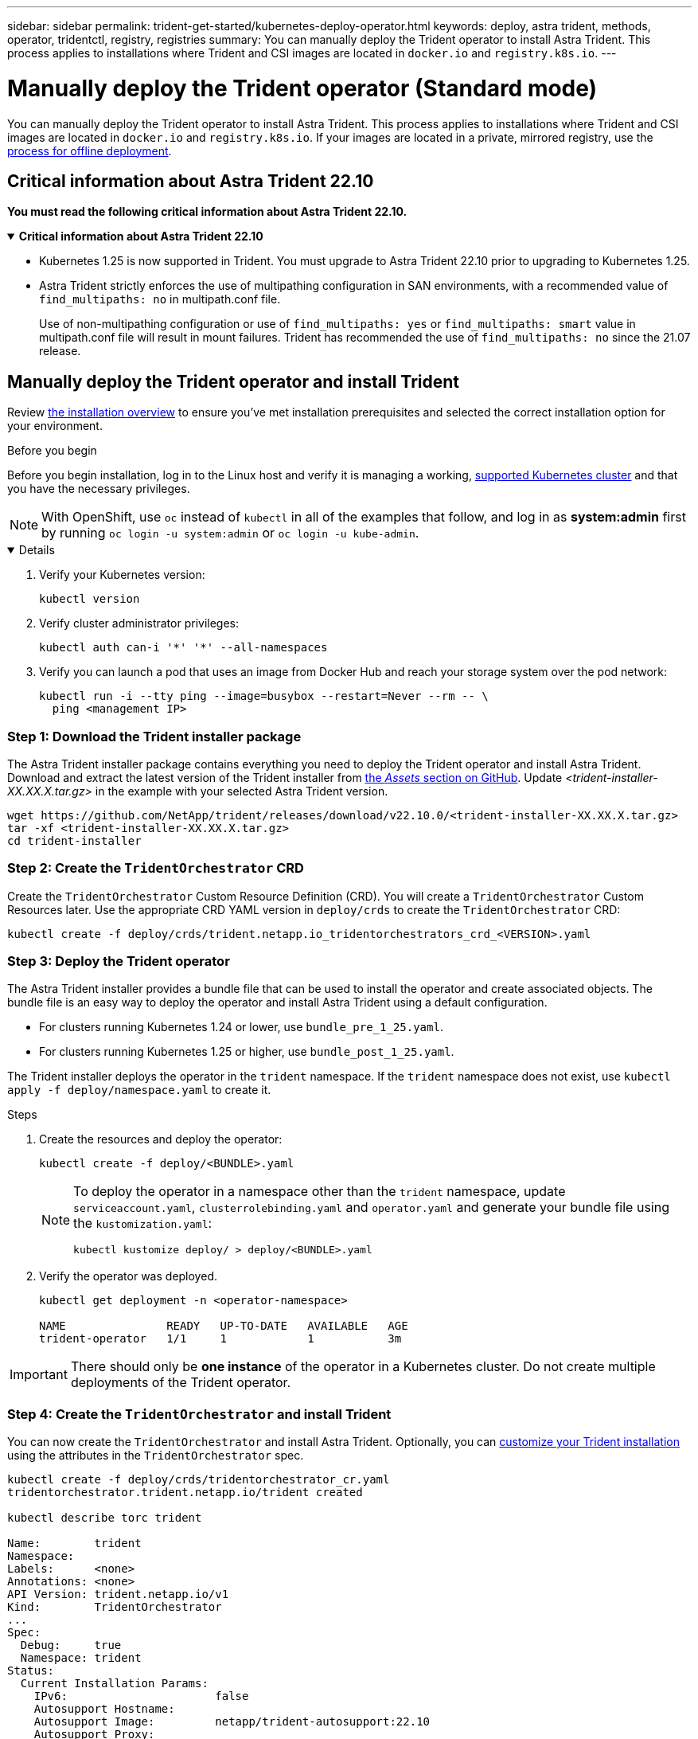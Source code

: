 ---
sidebar: sidebar
permalink: trident-get-started/kubernetes-deploy-operator.html
keywords: deploy, astra trident, methods, operator, tridentctl, registry, registries
summary: You can manually deploy the Trident operator to install Astra Trident. This process applies to installations where Trident and CSI images are located in `docker.io` and `registry.k8s.io`.
---

= Manually deploy the Trident operator (Standard mode)
:hardbreaks:
:icons: font
:imagesdir: ../media/

[.lead]
You can manually deploy the Trident operator to install Astra Trident. This process applies to installations where Trident and CSI images are located in `docker.io` and `registry.k8s.io`. If your images are located in a private, mirrored registry, use the link:kubernetes-deploy-operator-mirror.html[process for offline deployment].

== Critical information about Astra Trident 22.10
*You must read the following critical information about Astra Trident 22.10.*

// Start snippet: collapsible block (open on page load)
.*Critical information about Astra Trident 22.10*
[%collapsible%open]
====
* Kubernetes 1.25 is now supported in Trident. You must upgrade to Astra Trident 22.10 prior to upgrading to Kubernetes 1.25.
* Astra Trident strictly enforces the use of multipathing configuration in SAN environments, with a recommended value of `find_multipaths: no` in multipath.conf file. 
+
Use of non-multipathing configuration or use of `find_multipaths: yes` or `find_multipaths: smart` value in multipath.conf file will result in mount failures. Trident has recommended the use of `find_multipaths: no` since the 21.07 release.
====
// End snippet

== Manually deploy the Trident operator and install Trident
Review link:../trident-get-started/kubernetes-deploy.html[the installation overview] to ensure you've met installation prerequisites and selected the correct installation option for your environment.

.Before you begin 

Before you begin installation, log in to the Linux host and verify it is managing a working, link:requirements.html[supported Kubernetes cluster^] and that you have the necessary privileges.

NOTE: With OpenShift, use `oc` instead of `kubectl` in all of the examples that follow, and log in as *system:admin* first by running `oc login -u system:admin` or `oc login -u kube-admin`.

[%collapsible%open]
====
. Verify your Kubernetes version:
+
----
kubectl version
----

. Verify cluster administrator privileges:
+
----
kubectl auth can-i '*' '*' --all-namespaces
----

. Verify you can launch a pod that uses an image from Docker Hub and reach your storage system over the pod network:
+
----
kubectl run -i --tty ping --image=busybox --restart=Never --rm -- \
  ping <management IP>
----

====

=== Step 1: Download the Trident installer package 

The Astra Trident installer package contains everything you need to deploy the Trident operator and install Astra Trident. Download and extract the latest version of the Trident installer from link:https://github.com/NetApp/trident/releases/latest[the _Assets_ section on GitHub^]. Update _<trident-installer-XX.XX.X.tar.gz>_ in the example with your selected Astra Trident version. 

----
wget https://github.com/NetApp/trident/releases/download/v22.10.0/<trident-installer-XX.XX.X.tar.gz>
tar -xf <trident-installer-XX.XX.X.tar.gz>
cd trident-installer
----

=== Step 2: Create the `TridentOrchestrator` CRD
Create the `TridentOrchestrator` Custom Resource Definition (CRD). You will create a `TridentOrchestrator` Custom Resources later. Use the appropriate CRD YAML version in `deploy/crds` to create the `TridentOrchestrator` CRD:

----
kubectl create -f deploy/crds/trident.netapp.io_tridentorchestrators_crd_<VERSION>.yaml
----

=== Step 3: Deploy the Trident operator
The Astra Trident installer provides a bundle file that can be used to install the operator and create associated objects. The bundle file is an easy way to deploy the operator and install Astra Trident using a default configuration. 

* For clusters running Kubernetes 1.24 or lower, use `bundle_pre_1_25.yaml`.

* For clusters running Kubernetes 1.25 or higher, use `bundle_post_1_25.yaml`.

The Trident installer deploys the operator in the `trident` namespace. If the `trident` namespace does not exist, use `kubectl apply -f deploy/namespace.yaml` to create it.

.Steps

. Create the resources and deploy the operator:
+
----
kubectl create -f deploy/<BUNDLE>.yaml
----
+
[NOTE]
====
To deploy the operator in a namespace other than the `trident` namespace, update `serviceaccount.yaml`, `clusterrolebinding.yaml` and `operator.yaml` and generate your bundle file using the `kustomization.yaml`:

----
kubectl kustomize deploy/ > deploy/<BUNDLE>.yaml
----
====

. Verify the operator was deployed. 
+
----
kubectl get deployment -n <operator-namespace>

NAME               READY   UP-TO-DATE   AVAILABLE   AGE
trident-operator   1/1     1            1           3m
----

IMPORTANT: There should only be *one instance* of the operator in a Kubernetes cluster. Do not create multiple deployments of the Trident operator.

=== Step 4: Create the `TridentOrchestrator` and install Trident

You can now create the `TridentOrchestrator` and install Astra Trident. Optionally, you can link:kubernetes-customize-deploy.html[customize your Trident installation] using the attributes in the `TridentOrchestrator` spec.

----
kubectl create -f deploy/crds/tridentorchestrator_cr.yaml
tridentorchestrator.trident.netapp.io/trident created 

kubectl describe torc trident

Name:        trident
Namespace:
Labels:      <none>
Annotations: <none>
API Version: trident.netapp.io/v1
Kind:        TridentOrchestrator
...
Spec:
  Debug:     true
  Namespace: trident
Status:
  Current Installation Params:
    IPv6:                      false
    Autosupport Hostname:
    Autosupport Image:         netapp/trident-autosupport:22.10
    Autosupport Proxy:
    Autosupport Serial Number:
    Debug:                     true
    Image Pull Secrets:
    Image Registry:
    k8sTimeout:           30
    Kubelet Dir:          /var/lib/kubelet
    Log Format:           text
    Silence Autosupport:  false
    Trident Image:        netapp/trident:21.04.0
  Message:                  Trident installed  Namespace:                trident
  Status:                   Installed
  Version:                  v21.04.0
Events:
    Type Reason Age From Message ---- ------ ---- ---- -------Normal
    Installing 74s trident-operator.netapp.io Installing Trident Normal
    Installed 67s trident-operator.netapp.io Trident installed
----

== Verify the installation

There are several ways to verify your installation. 

=== Using `TridentOrchestrator` status
The status of `TridentOrchestrator` indicates if the installation was successful and displays the version of Trident installed. During the installation, the status of `TridentOrchestrator` changes from `Installing` to `Installed`. If you observe the `Failed` status and the operator is unable to recover by itself, link:../troubleshooting.html[check the logs].

[cols=2,options="header"]
|===
|Status |Description
|Installing |The operator is installing Astra Trident using this `TridentOrchestrator` CR.

|Installed |Astra Trident has successfully installed.

|Uninstalling |The operator is uninstalling Astra Trident, because
`spec.uninstall=true`.

|Uninstalled |Astra Trident is uninstalled.

|Failed |The operator could not install, patch, update or uninstall
Astra Trident; the operator will automatically try to recover from this state. If this state persists you will require troubleshooting.

|Updating |The operator is updating an existing installation.

|Error |The `TridentOrchestrator` is not used. Another one already
exists.
|===

=== Using pod creation status

You can confirm if the Astra Trident installation completed by reviewing the status of the created pods:

----
kubectl get pods -n trident

NAME                                READY   STATUS    RESTARTS   AGE
trident-csi-7d466bf5c7-v4cpw        5/5     Running   0           1m
trident-csi-mr6zc                   2/2     Running   0           1m
trident-csi-xrp7w                   2/2     Running   0           1m
trident-csi-zh2jt                   2/2     Running   0           1m
trident-operator-766f7b8658-ldzsv   1/1     Running   0           3m
----

=== Using `tridentctl`

You can use `tridentctl` to check the version of Astra Trident installed.

----
./tridentctl -n trident version

+----------------+----------------+
| SERVER VERSION | CLIENT VERSION |
+----------------+----------------+
| 21.04.0        | 21.04.0        |
+----------------+----------------+
----

== What's next

Now you can link:kubernetes-postdeployment.html[create create a backend and storage class, provision a volume, and mount the volume in a pod].